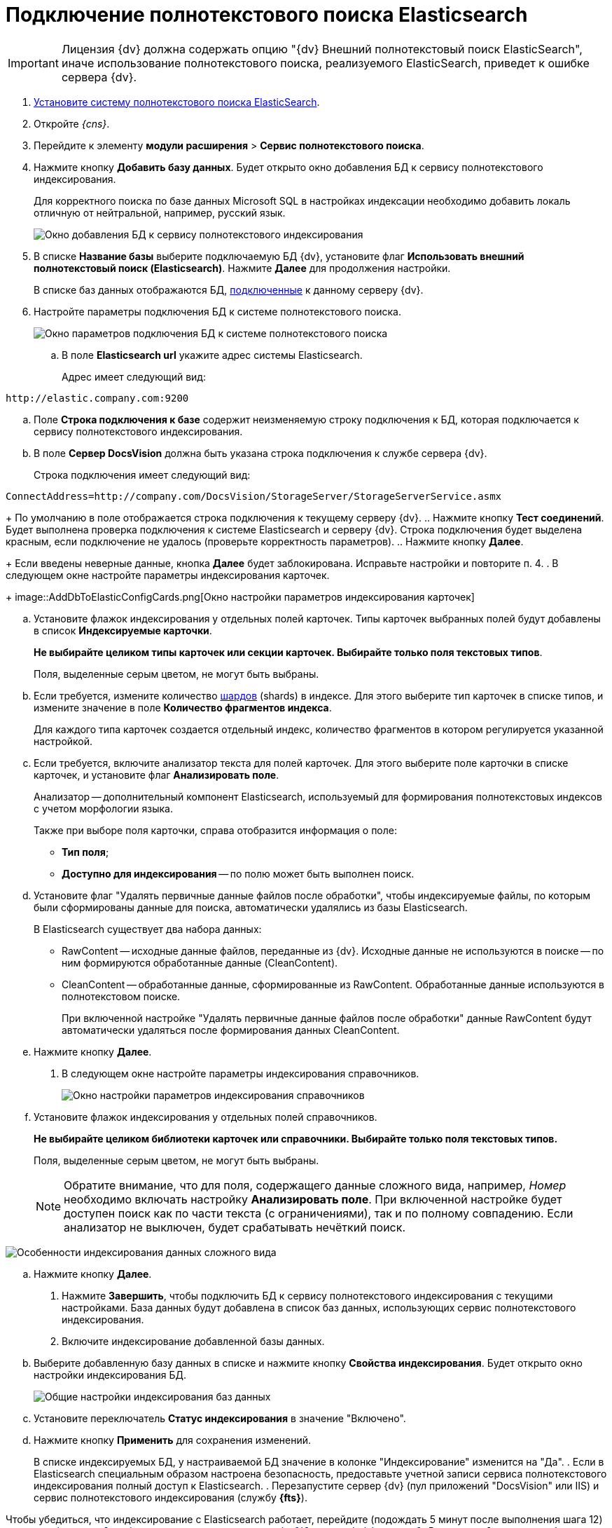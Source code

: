 = Подключение полнотекстового поиска Elasticsearch

[IMPORTANT]
====
Лицензия {dv} должна содержать опцию "{dv} Внешний полнотекстовый поиск ElasticSearch", иначе использование полнотекстового поиска, реализуемого ElasticSearch, приведет к ошибке сервера {dv}.
====

. xref:installElasticSearch.adoc[Установите систему полнотекстового поиска ElasticSearch].
. Откройте _{cns}_.
. Перейдите к элементу *модули расширения* > *Сервис полнотекстового поиска*.
. Нажмите кнопку *Добавить базу данных*. Будет открыто окно добавления БД к сервису полнотекстового индексирования.
+
Для корректного поиска по базе данных Microsoft SQL в настройках индексации необходимо добавить локаль отличную от нейтральной, например, русский язык.
+
image::AddDbToFulltextStartPage.png[Окно добавления БД к сервису полнотекстового индексирования]
. В списке *Название базы* выберите подключаемую БД {dv}, установите флаг *Использовать внешний полнотекстовый поиск (Elasticsearch)*. Нажмите *Далее* для продолжения настройки.
+
В списке баз данных отображаются БД, xref:serverConsoleDataBases.adoc[подключенные] к данному серверу {dv}.
. Настройте параметры подключения БД к системе полнотекстового поиска.
+
image::AddDbToElasticConfig.png[Окно параметров подключения БД к системе полнотекстового поиска]
[loweralpha]
.. В поле *Elasticsearch url* укажите адрес системы Elasticsearch.
+
Адрес имеет следующий вид:

[source]
----
http://elastic.company.com:9200
----
.. Поле *Строка подключения к базе* содержит неизменяемую строку подключения к БД, которая подключается к сервису полнотекстового индексирования.
.. В поле *Сервер DocsVision* должна быть указана строка подключения к службе сервера {dv}.
+
Строка подключения имеет следующий вид:

[source]
----
ConnectAddress=http://company.com/DocsVision/StorageServer/StorageServerService.asmx
----
+
По умолчанию в поле отображается строка подключения к текущему серверу {dv}.
.. Нажмите кнопку *Тест соединений*. Будет выполнена проверка подключения к системе Elasticsearch и серверу {dv}. Строка подключения будет выделена красным, если подключение не удалось (проверьте корректность параметров).
.. Нажмите кнопку *Далее*.
+
Если введены неверные данные, кнопка *Далее* будет заблокирована. Исправьте настройки и повторите п. 4.
. В следующем окне настройте параметры индексирования карточек.
+
image::AddDbToElasticConfigCards.png[Окно настройки параметров индексирования карточек]
[loweralpha]
.. Установите флажок индексирования у отдельных полей карточек. Типы карточек выбранных полей будут добавлены в список *Индексируемые карточки*.
+
*Не выбирайте целиком типы карточек или секции карточек. Выбирайте только поля текстовых типов*.
+
Поля, выделенные серым цветом, не могут быть выбраны.
.. Если требуется, измените количество https://www.elastic.co/guide/en/elasticsearch/reference/5.5/_basic_concepts.html#getting-started-shards-and-replicas[шардов] (shards) в индексе. Для этого выберите +++тип+++ карточек в списке типов, и измените значение в поле *Количество фрагментов индекса*.
+
Для каждого типа карточек создается отдельный индекс, количество фрагментов в котором регулируется указанной настройкой.
.. Если требуется, включите анализатор текста для полей карточек. Для этого выберите поле карточки в списке карточек, и установите флаг *Анализировать поле*.
+
Анализатор -- дополнительный компонент Elasticsearch, используемый для формирования полнотекстовых индексов с учетом морфологии языка.
+
Также при выборе поля карточки, справа отобразится информация о поле:

* *Тип поля*;
* *Доступно для индексирования* -- по полю может быть выполнен поиск.
.. Установите флаг "Удалять первичные данные файлов после обработки", чтобы индексируемые файлы, по которым были сформированы данные для поиска, автоматически удалялись из базы Elasticsearch.
+
В Elasticsearch существует два набора данных:

* RawContent -- исходные данные файлов, переданные из {dv}. Исходные данные не используются в поиске -- по ним формируются обработанные данные (CleanContent).
* CleanContent -- обработанные данные, сформированные из RawContent. Обработанные данные используются в полнотекстовом поиске.
+
При включенной настройке "Удалять первичные данные файлов после обработки" данные RawContent будут автоматически удаляться после формирования данных CleanContent.
.. Нажмите кнопку *Далее*.
. В следующем окне настройте параметры индексирования справочников.
+
image::AddDbToElasticConfigDictionaries.png[Окно настройки параметров индексирования справочников]
[loweralpha]
.. Установите флажок индексирования у отдельных полей справочников.
+
*Не выбирайте целиком библиотеки карточек или справочники. Выбирайте только поля текстовых типов.*
+
Поля, выделенные серым цветом, не могут быть выбраны.
+
[NOTE]
====
Обратите внимание, что для поля, содержащего данные сложного вида, например, _Номер_ необходимо включать настройку *Анализировать поле*. При включенной настройке будет доступен поиск как по части текста (с ограничениями), так и по полному совпадению. Если анализатор не выключен, будет срабатывать нечёткий поиск.
====

image::elasticIndexing.png[Особенности индексирования данных сложного вида]
.. Нажмите кнопку *Далее*.
. Нажмите *Завершить*, чтобы подключить БД к сервису полнотекстового индексирования с текущими настройками. База данных будут добавлена в список баз данных, использующих сервис полнотекстового индексирования.
. Включите индексирование добавленной базы данных.
[loweralpha]
.. Выберите добавленную базу данных в списке и нажмите кнопку *Свойства индексирования*. Будет открыто окно настройки индексирования БД.
+
image::AddDbToFulltextIndexingElasticEnable.png[Общие настройки индексирования баз данных]
.. Установите переключатель *Статус индексирования* в значение "Включено".
.. Нажмите кнопку *Применить* для сохранения изменений.
+
В списке индексируемых БД, у настраиваемой БД значение в колонке "Индексирование" изменится на "Да".
. Если в Elasticsearch специальным образом настроена безопасность, предоставьте учетной записи сервиса полнотекстового индексирования полный доступ к Elasticsearch.
. Перезапустите сервер {dv} (пул приложений "DocsVision" или IIS) и сервис полнотекстового индексирования (службу *{fts}*).

Чтобы убедиться, что индексирование с Elasticsearch работает, перейдите (подождать 5 минут после выполнения шага 12) по адресу `http://elastic.company.com:9200/_search?filter_path=hits.total`. В поле `total` должно отображаться число больше нуля.
